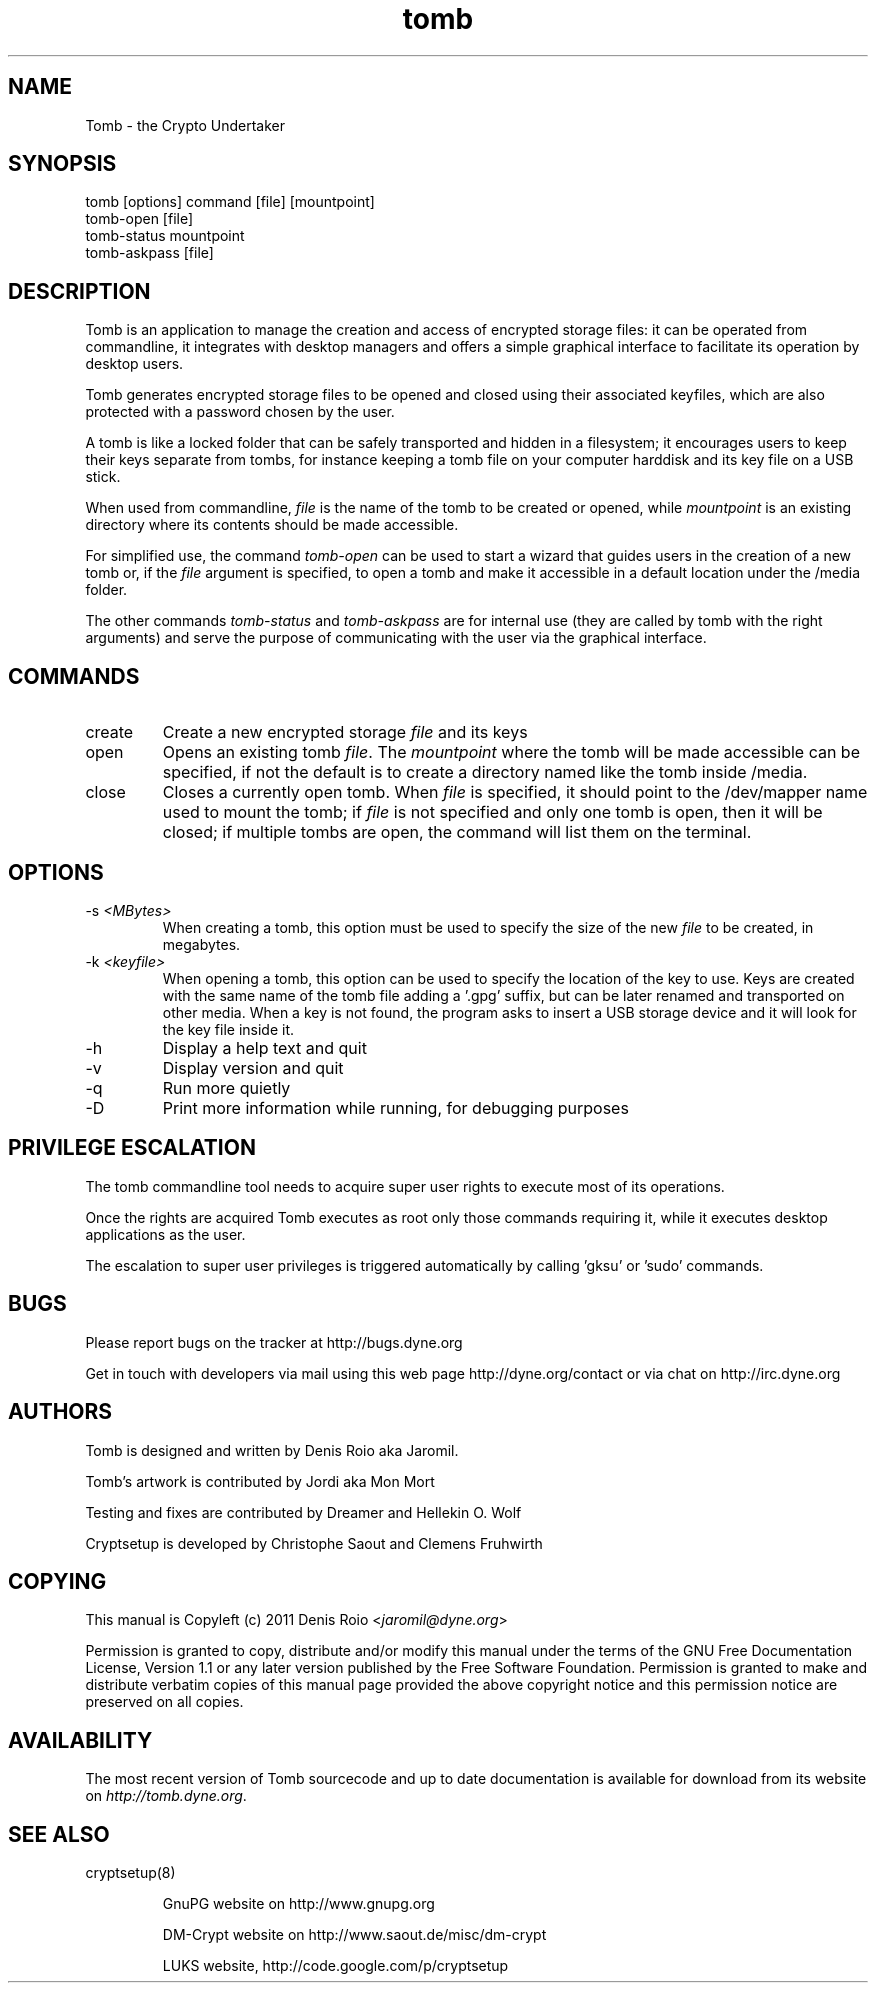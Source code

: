 .TH tomb 1 "February 6, 2011" "tomb"

.SH NAME
Tomb \- the Crypto Undertaker

.SH SYNOPSIS
.B
.IP "tomb [options] command [file] [mountpoint]"
.B
.IP "tomb-open [file]"
.B
.IP "tomb-status mountpoint"
.B
.IP "tomb-askpass [file]"

.SH DESCRIPTION

Tomb is an application to manage the creation and access of encrypted
storage files: it can be operated from commandline, it integrates with
desktop managers and offers a simple graphical interface to facilitate
its operation by desktop users.

Tomb generates encrypted  storage files to be opened  and closed using
their associated  keyfiles, which are  also protected with  a password
chosen by the user.

A tomb is like a locked folder that can be safely transported and
hidden in a filesystem; it encourages users to keep their keys
separate from tombs, for instance keeping a tomb file on your computer
harddisk and its key file on a USB stick.

When used from commandline, \fIfile\fR is the name of the tomb to be
created or opened, while \fImountpoint\fR is an existing directory
where its contents should be made accessible.

For simplified use, the command \fItomb-open\fR can be used to start a
wizard that guides users in the creation of a new tomb or, if the
\fIfile\fR argument is specified, to open a tomb and make it
accessible in a default location under the /media folder.

The other commands \fItomb-status\fR and \fItomb-askpass\fR are for
internal use (they are called by tomb with the right arguments) and
serve the purpose of communicating with the user via the graphical
interface.


.SH COMMANDS
.B
.IP "create"
Create a new encrypted storage \fIfile\fR and its keys
.B
.IP "open"
Opens an existing tomb \fIfile\fR. The \fImountpoint\fR where the tomb
will be  made accessible can  be specified, if  not the default  is to
create a directory named like the tomb inside /media.
.B
.IP "close"
Closes a currently open tomb.  When \fIfile\fR is specified, it should
point to the /dev/mapper name used to mount the tomb; if \fIfile\fR is
not specified  and only one tomb is  open, then it will  be closed; if
multiple tombs are open, the command will list them on the terminal.

.SH OPTIONS
.B
.B
.IP "-s \fI<MBytes>\fR" 
When creating a tomb, this option  must be used to specify the size of
the new \fIfile\fR to be created, in megabytes.
.B
.IP "-k \fI<keyfile>\fR"
When opening a  tomb, this option can be used  to specify the location
of the  key to use. Keys  are created with  the same name of  the tomb
file adding a '.gpg' suffix,  but can be later renamed and transported
on other media. When a key is  not found, the program asks to insert a
USB storage device and it will look for the key file inside it.
.B
.IP "-h"
Display a help text and quit
.B
.IP "-v"
Display version and quit
.B
.IP "-q"
Run more quietly
.IP "-D"
Print more information while running, for debugging purposes

.SH PRIVILEGE ESCALATION

The tomb commandline tool needs to acquire super user rights to
execute most of its operations.

Once the rights are acquired Tomb executes as root only those commands
requiring it, while it executes desktop applications as the user.

The escalation to super user privileges is triggered automatically by
calling 'gksu' or 'sudo' commands.


.SH BUGS
Please report bugs on the tracker at http://bugs.dyne.org

Get in touch with developers via mail using this web page
http://dyne.org/contact or via chat on http://irc.dyne.org

.SH AUTHORS

Tomb is designed and written by Denis Roio aka Jaromil.

Tomb's artwork is contributed by Jordi aka Mon Mort

Testing and fixes are contributed by Dreamer and Hellekin O. Wolf

Cryptsetup is developed by Christophe Saout and Clemens Fruhwirth

.SH COPYING

This manual is Copyleft (c) 2011 Denis Roio <\fIjaromil@dyne.org\fR>

Permission is  granted to copy,  distribute and/or modify  this manual
under the terms of the  GNU Free Documentation License, Version 1.1 or
any  later   version  published  by  the   Free  Software  Foundation.
Permission is granted  to make and distribute verbatim  copies of this
manual page  provided the above  copyright notice and  this permission
notice are preserved on all copies.

.SH AVAILABILITY

The most recent version of Tomb sourcecode and up to date
documentation is available for download from its website on
\fIhttp://tomb.dyne.org\fR.

.SH SEE ALSO

.B
.IP cryptsetup(8)

GnuPG website on http://www.gnupg.org

DM-Crypt website on http://www.saout.de/misc/dm-crypt

LUKS website, http://code.google.com/p/cryptsetup

